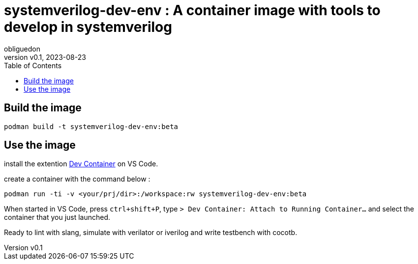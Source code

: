 = systemverilog-dev-env : A container image with tools to develop in systemverilog
:doctype: book
:toc:
:author: obliguedon
:revdate: 2023-08-23
:revnumber: v0.1
:xrefstyle: full

:!sectnums:

== Build the image

[source, shell]
----
podman build -t systemverilog-dev-env:beta
----

== Use the image

install the extention https://marketplace.visualstudio.com/items?itemName=ms-vscode-remote.remote-containers:[Dev Container] on VS Code.

create a container with the command below :

[source, shell]
----
podman run -ti -v <your/prj/dir>:/workspace:rw systemverilog-dev-env:beta
----

When started in VS Code, press `ctrl+shift+P`, type `> Dev Container: Attach to Running Container...` and select the container that you just launched.

Ready to lint with slang, simulate with verilator or iverilog and write testbench with cocotb.
